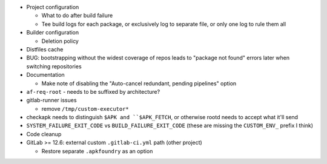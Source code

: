 * Project configuration

  * What to do after build failure
  * Tee build logs for each package, or exclusively log to separate
    file, or only one log to rule them all
* Builder configuration

  * Deletion policy
* Distfiles cache
* BUG: bootstrapping without the widest coverage of repos leads to
  "package not found" errors later when switching repositories

* Documentation

  * Make note of disabling the "Auto-cancel redundant, pending pipelines" option
* ``af-req-root`` - needs to be suffixed by architecture?

* gitlab-runner issues

  * remove ``/tmp/custom-executor*``
* checkapk needs to distinguish ``$APK and ``$APK_FETCH``, or otherwise
  rootd needs to accept what it'll send
* ``SYSTEM_FAILURE_EXIT_CODE`` vs ``BUILD_FAILURE_EXIT_CODE`` (these are
  missing the ``CUSTOM_ENV_`` prefix I think)

* Code cleanup
* GitLab >= 12.6: external custom ``.gitlab-ci.yml`` path (other
  project)

  * Restore separate ``.apkfoundry`` as an option
